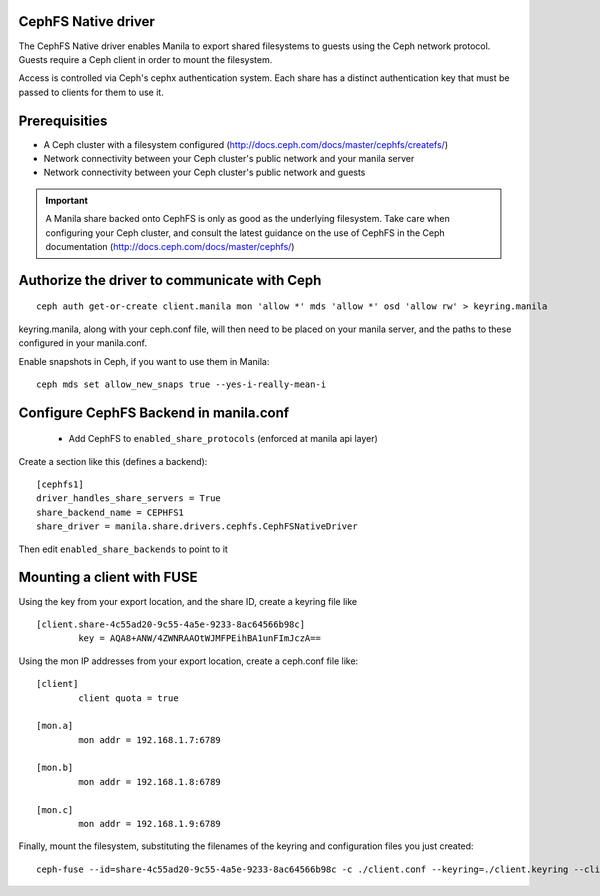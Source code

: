 
CephFS Native driver
====================

The CephFS Native driver enables Manila to export shared filesystems to guests
using the Ceph network protocol.  Guests require a Ceph client in order to
mount the filesystem.

Access is controlled via Ceph's cephx authentication system.  Each share has
a distinct authentication key that must be passed to clients for them to use it.

Prerequisities
==============

- A Ceph cluster with a filesystem configured (http://docs.ceph.com/docs/master/cephfs/createfs/)
- Network connectivity between your Ceph cluster's public network and your manila server
- Network connectivity between your Ceph cluster's public network and guests

.. important:: A Manila share backed onto CephFS is only as good as the underlying filesystem.  Take
               care when configuring your Ceph cluster, and consult the latest guidance on the use of
               CephFS in the Ceph documentation (http://docs.ceph.com/docs/master/cephfs/)

Authorize the driver to communicate with Ceph
=============================================

::

    ceph auth get-or-create client.manila mon 'allow *' mds 'allow *' osd 'allow rw' > keyring.manila

keyring.manila, along with your ceph.conf file, will then need to be placed
on your manila server, and the paths to these configured in your manila.conf.


Enable snapshots in Ceph, if you want to use them in Manila:

::

    ceph mds set allow_new_snaps true --yes-i-really-mean-i

Configure CephFS Backend in manila.conf
=======================================

 * Add CephFS to ``enabled_share_protocols`` (enforced at manila api layer)

Create a section like this (defines a backend):
::

    [cephfs1]
    driver_handles_share_servers = True
    share_backend_name = CEPHFS1
    share_driver = manila.share.drivers.cephfs.CephFSNativeDriver

Then edit ``enabled_share_backends`` to point to it

Mounting a client with FUSE
===========================

Using the key from your export location, and the share ID, create a keyring file like

::

    [client.share-4c55ad20-9c55-4a5e-9233-8ac64566b98c]
            key = AQA8+ANW/4ZWNRAAOtWJMFPEihBA1unFImJczA==

Using the mon IP addresses from your export location, create a ceph.conf file like:

::

    [client]
            client quota = true

    [mon.a]
            mon addr = 192.168.1.7:6789

    [mon.b]
            mon addr = 192.168.1.8:6789

    [mon.c]
            mon addr = 192.168.1.9:6789

Finally, mount the filesystem, substituting the filenames of the keyring and
configuration files you just created:

::

    ceph-fuse --id=share-4c55ad20-9c55-4a5e-9233-8ac64566b98c -c ./client.conf --keyring=./client.keyring --client-mountpoint=/volumes/share-4c55ad20-9c55-4a5e-9233-8ac64566b98c ~/mnt
